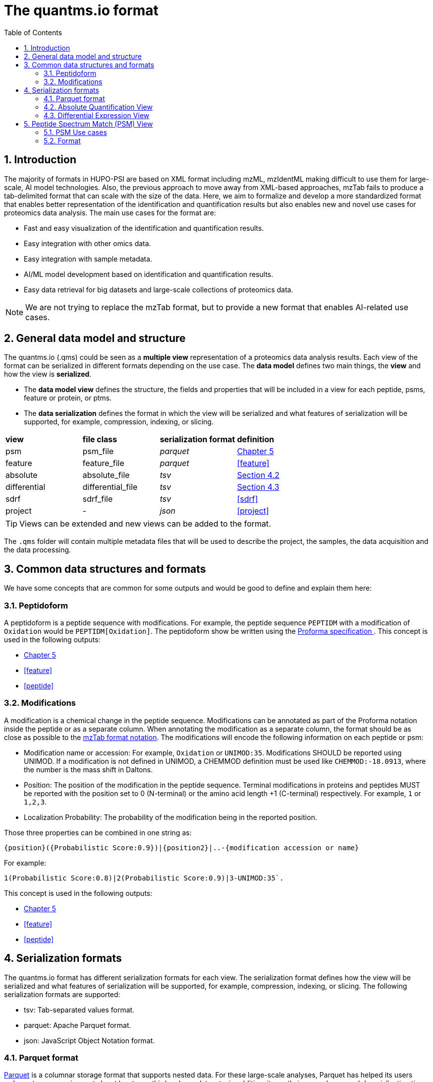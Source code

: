 = The quantms.io format
:sectnums:
:toc: left
:doctype: book
//only works on some backends, not HTML
:showcomments:
//use style like Section 1 when referencing within the document.
:xrefstyle: short
:figure-caption: Figure
:pdf-page-size: A4

//GitHub specific settings
ifdef::env-github[]
:tip-caption: :bulb:
:note-caption: :information_source:
:important-caption: :heavy_exclamation_mark:
:caution-caption: :fire:
:warning-caption: :warning:
endif::[]

[[introduction]]
== Introduction

The majority of formats in HUPO-PSI are based on XML format including mzML, mzIdentML making difficult to use them for large-scale, AI model technologies. Also, the previous approach to move away from XML-based approaches, mzTab fails to produce a tab-delimited format that can scale with the size of the data. Here, we aim to formalize and develop a more standardized format that enables better representation of the identification and quantification results but also enables new and novel use cases for proteomics data analysis. The main use cases for the format are:

- Fast and easy visualization of the identification and quantification results.
- Easy integration with other omics data.
- Easy integration with sample metadata.
- AI/ML model development based on identification and quantification results.
- Easy data retrieval for big datasets and large-scale collections of proteomics data.

NOTE: We are not trying to replace the mzTab format, but to provide a new format that enables AI-related use cases.

[[general-data-model]]
== General data model and structure

The quantms.io (.qms) could be seen as a **multiple view** representation of a proteomics data analysis results. Each view of the format can be serialized in different formats depending on the use case. The **data model** defines two main things, the **view** and how the view is **serialized**.

- The **data model view** defines the structure, the fields and properties that will be included in a view for each peptide, psms, feature or protein, or ptms.
- The **data serialization** defines the format in which the view will be serialized and what features of serialization will be supported, for example, compression, indexing, or slicing.

|===
| *view*       | *file class*      | *serialization format* | *definition*
| psm          | psm_file          | _parquet_              | <<psm>>
| feature      | feature_file      | _parquet_              | <<feature>>
| absolute     | absolute_file     | _tsv_                  | <<absolute>>
| differential | differential_file | _tsv_                  | <<differential>>
| sdrf         | sdrf_file         | _tsv_                  | <<sdrf>>
| project      | -                 | _json_                 | <<project>>
|===

TIP: Views can be extended and new views can be added to the format.

The `.qms` folder will contain multiple metadata files that will be used to describe the project, the samples, the data acquisition and the data processing.

[[common-data-structures]]
== Common data structures and formats

We have some concepts that are common for some outputs and would be good to define and explain them here: 

[[peptidoform]]
=== Peptidoform

A peptidoform is a peptide sequence with modifications. For example, the peptide sequence `PEPTIDM` with a modification of `Oxidation` would be `PEPTIDM[Oxidation]`. The peptidoform show be written using the https://github.com/HUPO-PSI/ProForma[Proforma specification ]. This concept is used in the following outputs:

  - <<psm>>
  - <<feature>>
  - <<peptide>>

[[modifications]]
=== Modifications

A modification is a chemical change in the peptide sequence. Modifications can be annotated as part of the Proforma notation inside the peptide or as a separate column. When annotating the modification as a separate column, the format should be as close as possible to the https://github.com/HUPO-PSI/mzTab/tree/master/specification_document-releases/1_0-Proteomics-Release[mzTab format notation]. The modifications will encode the following information on each peptide or psm:

  - Modification name or accession: For example, `Oxidation` or `UNIMOD:35`. Modifications SHOULD be reported using UNIMOD. If a modification is not defined in UNIMOD, a CHEMMOD definition must be used like `CHEMMOD:-18.0913`, where the number is the mass shift in Daltons.
  - Position: The position of the modification in the peptide sequence. Terminal modifications in proteins and peptides MUST be reported with the position set to 0 (N-terminal) or the amino acid length +1 (C-terminal) respectively. For example, `1` or `1,2,3`. 
  - Localization Probability: The probability of the modification being in the reported position. 

Those three properties can be combined in one string as: 

```
{position}({Probabilistic Score:0.9})|{position2}|..-{modification accession or name}
```

For example: 

```
1(Probabilistic Score:0.8)|2(Probabilistic Score:0.9)|3-UNIMOD:35`. 
```

This concept is used in the following outputs:

- <<psm>>
- <<feature>>
- <<peptide>>

[[serialization]]
== Serialization formats

The quantms.io format has different serialization formats for each view. The serialization format defines how the view will be serialized and what features of serialization will be supported, for example, compression, indexing, or slicing. The following serialization formats are supported:

- tsv: Tab-separated values format.
- parquet: Apache Parquet format.
- json: JavaScript Object Notation format.

[[parquet-format]]
=== Parquet format

https://github.com/apache/parquet-format[Parquet] is a columnar storage format that supports nested data. For these large-scale analyses, Parquet has helped its users reduce storage requirements by at least one-third on large datasets, in addition, it greatly improved scan and deserialization time (web use-cases), hence the overall costs. The following table compares the savings as well as the speedup obtained by converting data into Parquet from CSV.

|===
| *Dataset*                            | *Size on Amazon S3* | *Query Run Time* | *Data Scanned*
| Data stored as CSV files             | 1 TB                | 236 seconds      | 1.15 TB
| Data stored in Apache Parquet Format | 130 GB              | 6.78 seconds     | 2.51 GB
|===

[[absolute]]
=== Absolute Quantification View

Absolute quantification is the process of determining the absolute amount of a target protein in a sample. In proteomics, the main computational method to determine the absolute quantification is the intensity-based absolute quantification (iBAQ) method.

==== Absolute Quantification Use cases

- Fast and easy visualization absolute expression (AE) results using iBAQ values.
- Store the AE results of each protein on each sample.
- Provide information about the condition (factor value) of each sample for easy integration.
- Store metadata information about the project, the workflow and the columns in the file.

==== Format

The absolute expression format is a tab-delimited file format that contains the following fields:

-  ``protein`` -> Protein accession or semicolon-separated list of accessions for indistinguishable groups
-  ``sample_accession`` -> Sample accession in the SDRF.
-  ``condition`` -> Condition name
-  ``ibaq`` -> iBAQ value
-  ``ribaq`` -> Relative iBAQ value

Example:

|===
| *protein*    | *sample_accession* | *condition* | *ibaq*  | *ribaq*
| LV861_HUMAN  | Sample-1           | heart       | 1234.1  | 12.34
|===

===== AE Header

By default, the MSstats format does not have any header of metadata. We suggest adding a header to the output for better understanding of the file. By default, MSstats allows comments in the file if the line starts
with ``#``. The quantms output will start with some key value pairs that describe the project, the workflow and also the columns in the file. For

Example:

``#project_accession=PXD000000``

In addition, for each ``Default`` column of the matrix the following information should be added:

   #INFO=<ID=protein, Number=inf, Type=String, Description="Protein Accession">
   #INFO=<ID=sample_accession, Number=1, Type=String, Description="Sample Accession in the SDRF">
   #INFO=<ID=condition, Number=1, Type=String, Description="Value of the factor value">
   #INFO=<ID=ibaq, Number=1, Type=Float, Description="Intensity based absolute quantification">
   #INFO=<ID=ribaq, Number=1, Type=Float, Description="relative iBAQ">

- The ``ID`` is the column name in the matrix, the ``Number`` is the number of values in the column (separated by ``;``), the ``Type`` is the type of the values in the column and the ``Description`` is a description of the column. The number of values in the column can go from 1 to ``inf`` (infinity).
-  Protein groups are written as a list of protein accessions separated by ``;`` (e.g. ``P12345;P12346``)

We _RECOMMEND_ including the following properties in the header:

-  project_accession: The project accession in PRIDE Archive
-  project_title: The project title in PRIDE Archive
-  project_description: The project description in PRIDE Archive
-  quantms version: The version of the quantms workflow used to generate the file
-  factor_value: The factor values used in the analysis (e.g.``tissue``)

Please check also the differential expression example for more information: <<differential>>

[[differential]]
=== Differential Expression View

[[psm]]
== Peptide Spectrum Match (PSM) View

Peptide spectrum matches (PSMs) are the results of the identification of peptides in mass spectrometry data. Most of the cases are the results of peptide identified by database search engines on data-dependent acquisition (DDA) experiments.

==== PSM Use cases

-  The PSM table aims to cover detail on PSM level for AI/ML training and other use-cases.
-  Most of the content is similar to mzTab, a PSM would be a peptide identification in a specific msrun file.
-  Store details on PSM level including spectrum mz/intensity for specific use-cases such as AI/ML training.
-  Fast and easy visualization and scanning on PSM level.

==== Format

The PSM view can be found in link:psm.avro[psm.avro].

[[feature]]

Feature

